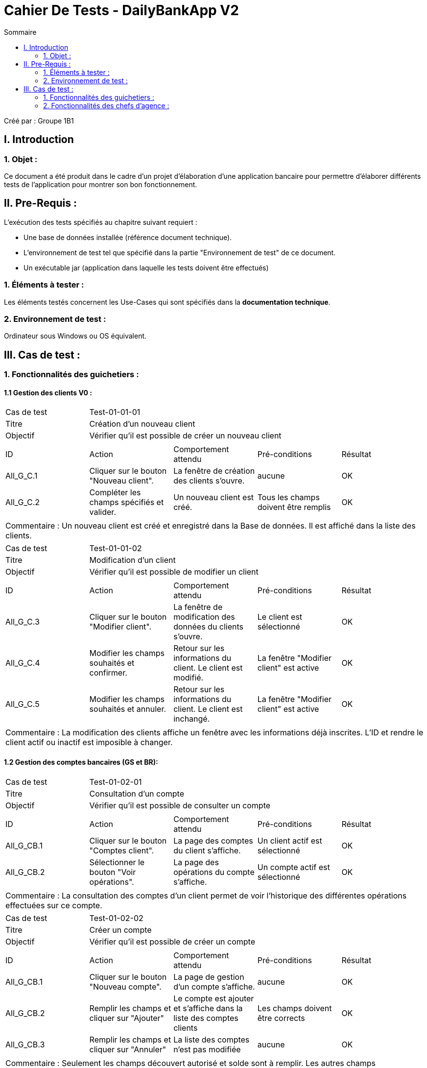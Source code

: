 = Cahier De Tests - DailyBankApp V2
:toc:
:toc-title: Sommaire

:Entreprise: DailyBank
:Equipe: 1B1

Créé par : Groupe 1B1

== I. Introduction
=== 1. Objet :
[.text-justify]
Ce document a été produit dans le cadre d'un projet d'élaboration d'une application bancaire pour permettre d'élaborer différents tests de l'application pour montrer son bon fonctionnement.



== II. Pre-Requis :
[.text-justify]
L'exécution des tests spécifiés au chapitre suivant requiert :

* Une base de données installée (référence document technique).
* L'environnement de test tel que spécifié dans la partie "Environnement de test" de ce document.
* Un exécutable jar (application dans laquelle les tests doivent être effectués)


=== 1. Éléments à tester :
[.text-justify]
Les éléments testés concernent les Use-Cases qui sont spécifiés dans la *documentation technique*.


=== 2. Environnement de test :
[.text-justify]
Ordinateur sous Windows ou OS équivalent.



== III. Cas de test :
=== 1. Fonctionnalités des guichetiers :
==== 1.1 Gestion des clients V0 :

|====

>|Cas de test 4+|Test-01-01-01
>|Titre 4+|Création d'un nouveau client
>|Objectif 4+| Vérifier qu'il est possible de créer un nouveau client
5+|
^|ID ^|Action ^|Comportement attendu ^|Pré-conditions ^|Résultat
^|All_G_C.1 ^|Cliquer sur le bouton "Nouveau client". ^|La fenêtre de création des clients s'ouvre. ^|aucune ^|OK
^|All_G_C.2 ^|Compléter les champs spécifiés et valider. ^|Un nouveau client est créé. ^|Tous les champs doivent être remplis ^|OK
5+|
5+|Commentaire : Un nouveau client est créé et enregistré dans la Base de données. Il est affiché dans la liste des clients.

|====

|====

>|Cas de test 4+|Test-01-01-02
>|Titre 4+|Modification d'un client
>|Objectif 4+| Vérifier qu'il est possible de modifier un client
5+|
^|ID ^|Action ^|Comportement attendu ^|Pré-conditions ^|Résultat
^|All_G_C.3 ^|Cliquer sur le bouton "Modifier client". ^|La fenêtre de modification des données du clients s'ouvre. ^|Le client est sélectionné ^|OK
^|All_G_C.4 ^|Modifier les champs souhaités et confirmer. ^|Retour sur les informations du client. Le client est modifié. ^|La fenêtre "Modifier client" est active ^|OK
^|All_G_C.5 ^|Modifier les champs souhaités et annuler. ^|Retour sur les informations du client. Le client est inchangé. ^|La fenêtre "Modifier client" est active ^|OK
5+|
5+|Commentaire : La modification des clients affiche un fenêtre avec les informations déjà inscrites. L'ID et rendre le client actif ou inactif est imposible à changer.

|====


==== 1.2 Gestion des comptes bancaires (GS et BR):

|====

>|Cas de test 4+|Test-01-02-01
>|Titre 4+|Consultation d'un compte
>|Objectif 4+| Vérifier qu'il est possible de consulter un compte
5+|
^|ID ^|Action ^|Comportement attendu ^|Pré-conditions ^|Résultat
^|All_G_CB.1 ^|Cliquer sur le bouton "Comptes client". ^|La page des comptes du client s’affiche. ^|Un client actif est sélectionné ^|OK
^|All_G_CB.2 ^|Sélectionner le bouton "Voir opérations". ^|La page des opérations du compte s’affiche. ^|Un compte actif est sélectionné ^|OK
5+|
5+|Commentaire : La consultation des comptes d'un client permet de voir l'historique des différentes opérations effectuées sur ce compte.

|====

|====

>|Cas de test 4+|Test-01-02-02
>|Titre 4+|Créer un compte
>|Objectif 4+|Vérifier qu'il est possible de créer un compte
5+|
^|ID ^|Action ^|Comportement attendu ^|Pré-conditions ^|Résultat
^|All_G_CB.1 ^|Cliquer sur le bouton "Nouveau compte". ^|La page de gestion d'un compte s’affiche. ^|aucune ^|OK
^|All_G_CB.2 ^|Remplir les champs et cliquer sur "Ajouter" ^|Le compte est ajouter et s'affiche dans la liste des comptes clients ^|Les champs doivent être corrects ^|OK
^|All_G_CB.3 ^|Remplir les champs et cliquer sur "Annuler" ^|La liste des comptes n'est pas modifiée ^|aucune ^|OK
5+|
5+|Commentaire : Seulement les champs découvert autorisé et solde sont à remplir. Les autres champs s'implémentent automatiquement.

|====

|====

>|Cas de test 4+|Test-01-02-03
>|Titre 4+|Clôturer un compte
>|Objectif 4+|Vérifier qu'il est possible de clôturer un compte
5+|
^|ID ^|Action ^|Comportement attendu ^|Pré-conditions ^|Résultat
^|All_G_CB.1 ^|Cliquer sur le bouton "Clôturer compte". ^|Le compte devient clôturé à la place d'ouvert ^|Un compte actif est sélectionné ^|OK
5+|
5+|Commentaire : Lorsqu'un compte est clôturé il est impossible d'effectuer des opérations.

|====

|====

>|Cas de test 4+|Test-01-02-04
>|Titre 4+|Générer un relevé mensuel d'un compte en pdf
>|Objectif 4+|Vérifier qu'il est possible de générer un relevé mensuel (en pdf)
5+|
^|ID ^|Action ^|Comportement attendu ^|Pré-conditions ^|Résultat
^|All_G_CB.1 ^|Cliquer sur le bouton "Relevé de compte". ^|Si aucune fenêtre ne s'affiche alors se rendre à l'emplacement de notre application et ouvrir le fichier pdf générer correspondant. Un tableau est représenté avec les différentes actions effectuées ce mois-ci. ^|Un compte clôturer ou non est ouvert avec les différentes actions (toutes dates confondu) sous formes de listes. ^|OK
^|All_G_CB.2 ^|Cliquer sur le bouton "Relevé de compte". ^|Une fenêtre s'ouvre avec un message d'erreur "impossible de générer le relevé de compte". Aucun fichier pdf n'est alors créer dans notre espace de document. ^|Un compte clôturer ou non est ouvert mais la liste des différentes opérations est vide. ^|OK
^|All_G_CB.3 ^|Cliquer sur le bouton "Relevé de compte". ^|Une fenêtre s'ouvre avec un message d'erreur "impossible de générer le relevé de compte". Aucun fichier pdf n'est alors créer dans notre espace de document. ^|Un compte clôturer ou non est ouvert mais la liste des différentes opérations contient différentes opérations ne correspondant pas au mois et année actuel (localhost). ^|OK
5+|
5+|Commentaire : Lorsqu'un compte n'a aucune opération alors le relevé mensuel n'est pas généré. Pour générer le relevé mensuel, seul les opérations effectuées le même mois et année (localhost) que l'action de générer le relevé sont alors inscrites dans la pdf.

|====

==== 1.3 Gestion des opérations (JB et BR) :

|====

>|Cas de test 4+|Test-01-03-01
>|Titre 4+|Débiter un compte
>|Objectif 4+| Vérifier qu'il est possible de débiter un compte
5+|
^|ID ^|Action ^|Comportement attendu ^|Pré-conditions ^|Résultat
^|All_G_COP.1 ^|Cliquer sur le bouton "Enregistrer Débit". ^|La page des débits du compte s’affiche. ^| Un compte actif est sélectionné ^|OK
^|All_G_COP.2  ^|Rentrer un montant 50 dans le champ "Montant". ^|Le nouveau solde est +50euros. On a créé une nouvelle opération dans la liste des opérations avec le bon montant et la bonne date ^| Le compte sélectionné a un solde de +100 euros ^|OK
^|All_G_COP.3  ^|Rentrer un montant 150 dans le champ "Montant". ^|Le nouveau solde est -50 euros. On a créé une nouvelle opération dans la liste des opérations avec le bon montant et la bonne date ^| Le compte sélectionné a un solde de +100 euros, le découvert autorisé est de -100 euros. ^|OK
^|All_G_COP.4  ^|Rentrer un montant 250 dans le champ "Montant". ^|Blocage ! + pop-up ^| Le compte sélectionné a un solde de +100 euros, le découvert
autorisé est de -100 euros. ^|OK
5+|
5+|Commentaire : L'opération est possible seulement quand un compte est actif. Le montant à débiter ne doit pas dépasser le découvert autorisé lors du débit au solde.

|====

|====

>|Cas de test 4+|Test-01-03-02
>|Titre 4+|Créditer un compte
>|Objectif 4+| Vérifier qu'il est possible de créditer un compte
5+|
^|ID ^|Action ^|Comportement attendu ^|Pré-conditions ^|Résultat
^|All_G_COP.1 ^|Cliquer sur le bouton "Enregistrer Crédit". ^|La page des débit du compte s’affiche. ^| Un compte actif est sélectionné ^|OK
^|All_G_COP.2  ^|Rentrer un montant 50 dans le champ "Montant". ^|Le nouveau solde est +150euros. On a créé une nouvelle opération dans la liste des opérations avec le bon montant et la bonne date ^| Le compte sélectionné a un solde de +100 euros ^|OK
^|All_G_COP.3  ^|Rentrer un montant 150 dans le champ "Montant". ^|Le nouveau solde est -50 euros. On a créé une nouvelle opération dans la liste des opérations avec le bon montant et la bonne date ^| Le compte sélectionné a un solde de -200 euros ^|OK
5+|
5+|Commentaire : Le montant à créditer doit être positif pour que le crédit soit effectué.

|====

|====

>|Cas de test 4+|Test-01-03-03
>|Titre 4+|Effectuer un virement de compte à compte
>|Objectif 4+| Vérifier qu'il est possible de faire un virement vers un autre compte
5+|
^|ID ^|Action ^|Comportement attendu ^|Pré-conditions ^|Résultat
^|All_G_COP.1 ^|Cliquer sur le bouton "Virement compte à compte". ^|La page des virements du compte s’affiche. ^| Un compte actif est sélectionné ^|OK
^|All_G_COP.2  ^|Rentrer un montant 50 dans le champ "Montant" et sélectionner le compte destinataire dans la liste déroulante ^|Le nouveau solde est +50euros et le solde du compte destinataire est de +250euros. ^| Le compte sélectionné a un solde de +100 euros et le compte destinataire à un solde de +200 ^|OK
5+|Commentaire : Le virement est effectué seulement entre deux comptes non clôturer d'un client.

|====

=== 2. Fonctionnalités des chefs d'agence :
[.text-justify]
Les chefs d'agence ont accès aux mêmes fonctionnalités que les guichetiers, ainsi que d'autres qui leur sont réservées.


==== 2.1 Gestion des clients V0 :

|====

>|Cas de test 4+|Test-02-01-01
>|Titre 4+|Rendre inactif un client
>|Objectif 4+|Vérifier qu'il est possible de rendre un client inactif
5+|
^|ID ^|Action ^|Comportement attendu ^|Pré-conditions ^|Résultat
^|C_G_C.1 ^|Sélectionner le bouton "Inactif" et confirmer. ^|Le client est devenu inactif ^|Un client actif est sélectionné ^|OK
5+|
5+|Commentaire : Rendre un client inactif n'empêche pas de faire des opérations sur ses comptes.

|====

==== 2.2 Gestion des employés (GS) :

|====

>|Cas de test 4+|Test-02-02-01
>|Titre 4+|Vérifier qu'on peut rechercher un employé par son id
>|Objectif 4+|Obtenir un employé spécifique en saisissant uniquement son id
5+|
^|ID ^|Action ^|Comportement attendu ^|Pré-conditions ^|Résultat
^|C_G_RE.1 ^|Saisir l'idEmploye désiré dans le champ "Numéro" ^|On trouve l'employé associé à l'identifiant saisi ^|L'employé associé à l'identifiant existe ^|OK
^|C_G_RE.2 ^|Saisir l'idEmploye d'un employé ^|On ne trouve aucun employé ^|L'employé associé à l'identifiant saisi n'existe pas ^|OK
5+|
5+|Commentaire : Si l'employé n'existe pas, la liste d'employés sera vide, parce qu'on ne trouve aucun employé.

|====

|====

>|Cas de test 4+|Test-02-02-02
>|Titre 4+|Vérifier qu'on peut rechercher un employé par son nom et/ou prénom
>|Objectif 4+|Obtenir les employés en fonction de son nom et/ou son prénom
5+|
^|ID ^|Action ^|Comportement attendu ^|Pré-conditions ^|Résultat
^|C_G_RE.3 ^|Saisir le nom de l'employé désiré dans le champ "Nom" et cliquer sur "Rechercher" ^|On trouve des employés ^|Il y a des employés avec ce nom ^|OK
^|C_G_RE.4 ^|Saisir le prénom de l'employé désiré dans le champ "Prénom" et cliquer sur "Rechercher" ^|On trouve des employés ^|Il y a des employés avec ce prénom ^|OK
^|C_G_RE.5 ^|Saisir le nom/prénom de l'employé désiré dans les champs dédiés et cliquer sur "Rechercher" ^|On trouve des employés ^|Il y a des employés avec ces noms/prénoms ^|OK
5+|
5+|Commentaire : S'il n'y a aucun employé avec ces noms/prénoms, la liste sera vide. On peut rechercher par seulement le nom, seulement le prénom ou le nom ET le prénom.

|====

|====

>|Cas de test 4+|Test-02-02-03
>|Titre 4+|Voir tous les employés
>|Objectif 4+|Obtenir une liste avec tous les employés de l'agence
5+|
^|ID ^|Action ^|Comportement attendu ^|Pré-conditions ^|Résultat
^|C_G_RE.6 ^|Cliquer sur le bouton "Rechercher" ^|On trouve tous les employés de l'agence ^|Les champs de texte de recherche sont vides ^|OK
5+|
5+|Commentaire : Si un des champs de texte de recherche n'est pas vide, on n'obtiendra que les employés qui correspondent à la recherche.

|====

|====

>|Cas de test 4+|Test-02-02-04
>|Titre 4+|Modifier les employés
>|Objectif 4+|Faire des modifications sur les employés
5+|
^|ID ^|Action ^|Comportement attendu ^|Pré-conditions ^|Résultat
^|C_G_UE.1 ^|Cliquer sur le bouton "Modifier" ^|Une fenêtre s'ouvre pour modifier les informations de l'employé ^|Avoir sélectionné un employé ^|OK
^|C_G_UE.2 ^|Modifier les informations et cliquer sur "Modifier" ^|Les informations de l'employé ont changé dans la base de données et dans la liste et la fenêtre se ferme ^|Avoir ouvert la fenêtre de modification ^|OK
^|C_G_UE.3 ^|Modifier les informations et cliquer sur "Annuler" ^|La fenêtre se ferme et aucune modification est sauvegardée ^| Avoir ouvert la fenêtre de modification ^|OK
5+|
5+|Commentaire : Le bouton de modification s'active uniquement si on a sélectionné un employé.

|====

|====

>|Cas de test 4+|Test-02-02-04
>|Titre 4+|Ajouter des employés
>|Objectif 4+|Enregistrer un nouveau employé dans la base de données
5+|
^|ID ^|Action ^|Comportement attendu ^|Pré-conditions ^|Résultat
^|C_G_CE.1 ^|Cliquer sur le bouton "Nouveau employé" ^|Une fenêtre s'ouvre pour saisir les informations du nouveau employé ^|Aucune ^|OK
^|C_G_CE.2 ^|Saisir les informations et cliquer sur "Ajouter" ^|L'employé est enregistré dans la base de données et apparaît dans la liste des employés et la fenêtre se ferme ^|Avoir ouvert la fenêtre de modification et saisi toutes les informations demandées ^|OK
^|C_G_CE.3 ^|Saisir toutes les informations sauf "Nom" ^|Une fenêtre d'erreur apparaît indiquant "Le nom ne doit pas être vide" ^|Aucune ^|OK
^|C_G_CE.4 ^|Saisir toutes les informations sauf "Prénom" ^|Une fenêtre d'erreur apparaît indiquant "Le prénom ne doit pas être vide" ^|Aucune ^|OK
^|C_G_CE.5 ^|Saisir toutes les informations sauf "Droits accès" ^|Une fenêtre d'erreur apparaît indiquant "Les droits d'accès ne doivent pas être vides" ^|Aucune ^|OK
^|C_G_CE.6 ^|Saisir toutes les informations sauf "Login" ^|Une fenêtre d'erreur apparaît indiquant "Le login ne doit pas être vide" ^|Aucune ^|OK
^|C_G_CE.7 ^|Saisir toutes les informations sauf "Mot de Passe" ^|Une fenêtre d'erreur apparaît indiquant "Le mot de passe ne doit pas être vide" ^|Aucune ^|OK
^|C_G_CE.8 ^|Saisir les informations et cliquer sur "Annuler" ^|La fenêtre se ferme et l'employé n'est pas sauvegaardé ^| Avoir ouvert la fenêtre de modification ^|OK
5+|
5+|Commentaire : 

|====

|====

>|Cas de test 4+|Test-02-02-04
>|Titre 4+|Supprimer un employé
>|Objectif 4+|Supprimer un employé de la base de données
5+|
^|ID ^|Action ^|Comportement attendu ^|Pré-conditions ^|Résultat
^|C_G_UE.1 ^|Cliquer sur le bouton "Supprimer employé" ^|Une fenêtre s'ouvre pour demander la confirmation de la suppression de l'employé ^|Avoir sélectionné un employé ^|OK
^|C_G_UE.2 ^|Cliquer sur "Accepter" ^|L'employé est supprimé de la base de données ^|Aucune ^|OK
^|C_G_UE.3 ^|Cliquer sur "Annuler" ^|La fenêtre se ferme et l'employé reste dans la base de données ^|Aucune ^|OK
5+|
5+|Commentaire : Le bouton de suppression s'active uniquement si on a sélectionné un employé.

|====



==== 2.3 Gestion des opérations (JB) :

|====

>|Cas de test 4+|Test-02-03-01
>|Titre 4+|Débit Exceptionnel sur un compte
>|Objectif 4+| Vérifier qu'il est possible de débiter un compte sans prendre en compte le découvert autorisé
5+|
^|ID ^|Action ^|Comportement attendu ^|Pré-conditions ^|Résultat
^|C_G_COP.1 ^|Cliquer sur le bouton "Débit Exceptionnel". ^|La page des débit exceptionnel du compte s’affiche. ^| Un compte actif est sélectionné ^|OK
^|C_G_COP.2  ^|Rentrer un montant 50 dans le champ "Montant". ^|Le nouveau solde est +50euros. On a créé une nouvelle opération dans la liste des opérations avec le bon montant et la bonne date ^| Le compte sélectionné a un solde de +100 euros ^|OK
^|C_G_COP.3  ^|Rentrer un montant 150 dans le champ "Montant". ^|Le nouveau solde est -50 euros. On a créé une nouvelle opération dans la liste des opérations avec le bon montant et la bonne date ^| Le compte sélectionné a un solde de +100 euros, le découvert autorisé est de -100 euros. ^|OK
^|C_G_COP.4  ^|Rentrer un montant 250 dans le champ "Montant". ^|Le nouveau solde est -150 euros. On a créé une nouvelle opération dans la liste des opérations avec le bon montant et la bonne date  | Le compte sélectionné a un solde de +100 euros, le découvert
autorisé est de -100 euros. Mais il n'impact pas sur l'opération ^|OK
5+|
5+|Commentaire : L'opération est possible seulement quand un compte est actif. Le montant à débiter peut dépasser le découvert autorisé lors du débit au solde.

|====
